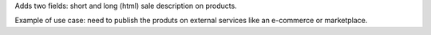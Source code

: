 Adds two fields: short and long (html) sale description on products.

Example of use case: need to publish the produts on external services
like an e-commerce or marketplace.
